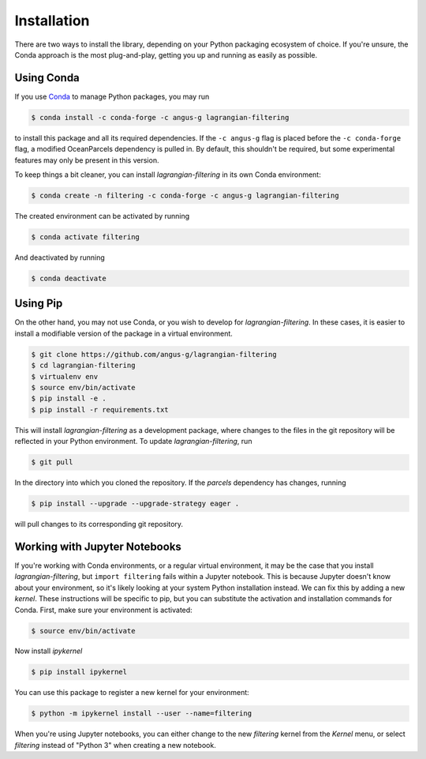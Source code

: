 ==============
 Installation
==============

There are two ways to install the library, depending on your Python
packaging ecosystem of choice. If you're unsure, the Conda approach is
the most plug-and-play, getting you up and running as easily as
possible.

Using Conda
-----------

If you use Conda_ to manage Python packages, you may run

.. code-block:: console

   $ conda install -c conda-forge -c angus-g lagrangian-filtering

to install this package and all its required dependencies. If the
``-c angus-g`` flag is placed before the ``-c conda-forge`` flag, a
modified OceanParcels dependency is pulled in. By default, this
shouldn't be required, but some experimental features may only be
present in this version.

To keep things a bit cleaner, you can install `lagrangian-filtering`
in its own Conda environment:

.. code-block:: console

   $ conda create -n filtering -c conda-forge -c angus-g lagrangian-filtering

The created environment can be activated by running

.. code-block:: console

   $ conda activate filtering

And deactivated by running

.. code-block:: console

   $ conda deactivate

.. _Conda: https://conda.io

Using Pip
---------

On the other hand, you may not use Conda, or you wish to develop
for `lagrangian-filtering`. In these cases, it is easier to install a modifiable
version of the package in a virtual environment.

.. code-block:: console

   $ git clone https://github.com/angus-g/lagrangian-filtering
   $ cd lagrangian-filtering
   $ virtualenv env
   $ source env/bin/activate
   $ pip install -e .
   $ pip install -r requirements.txt

This will install `lagrangian-filtering` as a
development package, where changes to the files in the git repository
will be reflected in your Python environment. To update `lagrangian-filtering`, run

.. code-block:: console

   $ git pull

In the directory into which you cloned the repository. If the
`parcels` dependency has changes, running

.. code-block:: console

   $ pip install --upgrade --upgrade-strategy eager .

will pull changes to its corresponding git repository.

Working with Jupyter Notebooks
------------------------------

If you're working with Conda environments, or a regular virtual
environment, it may be the case that you install
`lagrangian-filtering`, but ``import filtering`` fails within a Jupyter
notebook. This is because Jupyter doesn't know about your environment,
so it's likely looking at your system Python installation instead. We
can fix this by adding a new *kernel*. These instructions will be
specific to pip, but you can substitute the activation and
installation commands for Conda. First, make sure your environment is
activated:

.. code-block:: console

   $ source env/bin/activate

Now install `ipykernel`

.. code-block:: console

   $ pip install ipykernel

You can use this package to register a new kernel for your environment:

.. code-block:: console

   $ python -m ipykernel install --user --name=filtering

When you're using Jupyter notebooks, you can either change to the new
`filtering` kernel from the `Kernel` menu, or select `filtering`
instead of "Python 3" when creating a new notebook.
